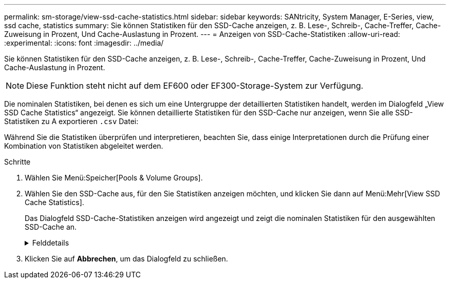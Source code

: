 ---
permalink: sm-storage/view-ssd-cache-statistics.html 
sidebar: sidebar 
keywords: SANtricity, System Manager, E-Series, view, ssd cache, statistics 
summary: Sie können Statistiken für den SSD-Cache anzeigen, z. B. Lese-, Schreib-, Cache-Treffer, Cache-Zuweisung in Prozent, Und Cache-Auslastung in Prozent. 
---
= Anzeigen von SSD-Cache-Statistiken
:allow-uri-read: 
:experimental: 
:icons: font
:imagesdir: ../media/


[role="lead"]
Sie können Statistiken für den SSD-Cache anzeigen, z. B. Lese-, Schreib-, Cache-Treffer, Cache-Zuweisung in Prozent, Und Cache-Auslastung in Prozent.

[NOTE]
====
Diese Funktion steht nicht auf dem EF600 oder EF300-Storage-System zur Verfügung.

====
Die nominalen Statistiken, bei denen es sich um eine Untergruppe der detaillierten Statistiken handelt, werden im Dialogfeld „View SSD Cache Statistics“ angezeigt. Sie können detaillierte Statistiken für den SSD-Cache nur anzeigen, wenn Sie alle SSD-Statistiken zu A exportieren `.csv` Datei:

Während Sie die Statistiken überprüfen und interpretieren, beachten Sie, dass einige Interpretationen durch die Prüfung einer Kombination von Statistiken abgeleitet werden.

.Schritte
. Wählen Sie Menü:Speicher[Pools & Volume Groups].
. Wählen Sie den SSD-Cache aus, für den Sie Statistiken anzeigen möchten, und klicken Sie dann auf Menü:Mehr[View SSD Cache Statistics].
+
Das Dialogfeld SSD-Cache-Statistiken anzeigen wird angezeigt und zeigt die nominalen Statistiken für den ausgewählten SSD-Cache an.

+
.Felddetails
[%collapsible]
====
[cols="25h,~"]
|===
| Einstellungen | Beschreibung 


 a| 
Lesezugriffe
 a| 
Zeigt die Gesamtzahl der Host-Lesevorgänge aus den SSD Volumes mit Cache-Aktivierung an. Je mehr das Verhältnis von Lese- zu Schreibzugriffen ist, desto besser ist der Betrieb des Cache.



 a| 
Schreibvorgänge
 a| 
Die Gesamtzahl der Host-Schreibvorgänge auf den SSD-Cache-fähigen Volumes, Je mehr das Verhältnis von Lese- zu Schreibzugriffen ist, desto besser ist der Betrieb des Cache.



 a| 
Cache-Treffer
 a| 
Zeigt die Anzahl der Cache-Treffer an.



 a| 
Cache-Treffer %
 a| 
Zeigt den Prozentsatz von Cache-Treffern an. Diese Zahl leitet sich aus Cache-Hits / (Lese- + Schreibvorgänge) ab. Der Cache-Trefferprozentsatz sollte im Hinblick auf einen effektiven SSD-Cache-Vorgang größer als 50 Prozent sein.



 a| 
Cache-Zuweisung %
 a| 
Zeigt den Prozentsatz des zugewiesenen SSD-Cache-Speichers an, ausgedrückt als Prozentsatz des SSD-Cache-Speichers, der für diesen Controller verfügbar ist und aus zugewiesenen Bytes/verfügbaren Bytes abgeleitet wird.



 a| 
Cache-Auslastung in %
 a| 
Zeigt den Prozentsatz von SSD-Cache-Storage, der Daten von aktivierten Volumes enthält, die in Prozent des zugewiesenen SSD-Cache-Storage angegeben sind. Diese Menge stellt die Auslastung oder Dichte des SSD-Cache dar. Abgeleitet von zugewiesenen Bytes/verfügbaren Bytes.



 a| 
Alle Exportieren
 a| 
Exportiert alle SSD-Cache-Statistiken in ein CSV-Format. Die exportierte Datei enthält alle verfügbaren Statistiken für den SSD-Cache (nominal und detailliert).

|===
====
. Klicken Sie auf *Abbrechen*, um das Dialogfeld zu schließen.


